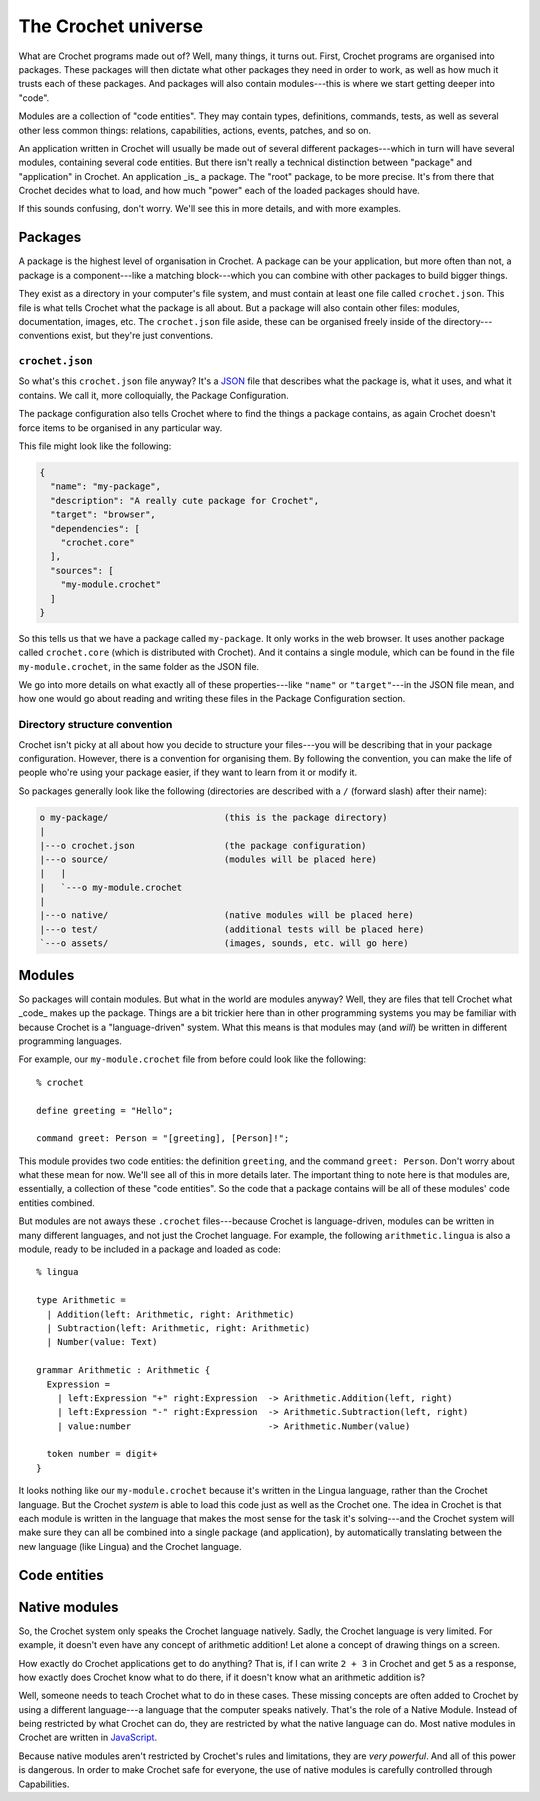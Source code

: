 The Crochet universe
====================

What are Crochet programs made out of? Well, many things, it turns out.
First, Crochet programs are organised into packages. These packages will
then dictate what other packages they need in order to work, as well as
how much it trusts each of these packages. And packages will also contain
modules---this is where we start getting deeper into "code".

Modules are a collection of "code entities". They may contain types,
definitions, commands, tests, as well as several other less common things:
relations, capabilities, actions, events, patches, and so on.

An application written in Crochet will usually be made out of several
different packages---which in turn will have several modules, containing
several code entities. But there isn't really a technical distinction
between "package" and "application" in Crochet. An application _is_ a
package. The "root" package, to be more precise. It's from there that
Crochet decides what to load, and how much "power" each of the loaded
packages should have.

If this sounds confusing, don't worry. We'll see this in more details,
and with more examples.


Packages
--------

A package is the highest level of organisation in Crochet. A package
can be your application, but more often than not, a package is a
component---like a matching block---which you can combine with other
packages to build bigger things.

They exist as a directory in your computer's file system, and must
contain at least one file called ``crochet.json``. This file is what
tells Crochet what the package is all about. But a package will also
contain other files: modules, documentation, images, etc. The ``crochet.json``
file aside, these can be organised freely inside of the directory---conventions
exist, but they're just conventions.


``crochet.json``
''''''''''''''''

So what's this ``crochet.json`` file anyway? It's a `JSON <https://en.wikipedia.org/wiki/JSON>`_ 
file that describes what the package is, what it uses, and what it contains.
We call it, more colloquially, the Package Configuration.

The package configuration also tells Crochet where to find the things a package
contains, as again Crochet doesn't force items to be organised in any particular way.

This file might look like the following:

.. code-block:: json

   {
     "name": "my-package",
     "description": "A really cute package for Crochet",
     "target": "browser",
     "dependencies": [
       "crochet.core"
     ],
     "sources": [
       "my-module.crochet"
     ]
   }

So this tells us that we have a package called ``my-package``. It only works
in the web browser. It uses another package called ``crochet.core`` (which
is distributed with Crochet). And it contains a single module, which can
be found in the file ``my-module.crochet``, in the same folder as the JSON
file.

We go into more details on what exactly all of these properties---like ``"name"``
or ``"target"``---in the JSON file mean, and how one would go about reading
and writing these files in the Package Configuration section.


Directory structure convention
''''''''''''''''''''''''''''''

Crochet isn't picky at all about how you decide to structure your files---you
will be describing that in your package configuration. However, there is a
convention for organising them. By following the convention, you can make
the life of people who're using your package easier, if they want to
learn from it or modify it.

So packages generally look like the following (directories are described with
a ``/`` (forward slash) after their name):

.. code-block:: text

   o my-package/                      (this is the package directory)
   |
   |---o crochet.json                 (the package configuration)
   |---o source/                      (modules will be placed here)
   |   |
   |   `---o my-module.crochet
   |
   |---o native/                      (native modules will be placed here)
   |---o test/                        (additional tests will be placed here)
   `---o assets/                      (images, sounds, etc. will go here)


Modules
-------

So packages will contain modules. But what in the world are modules anyway?
Well, they are files that tell Crochet what _code_ makes up the package.
Things are a bit trickier here than in other programming systems you may
be familiar with because Crochet is a "language-driven" system. What this
means is that modules may (and *will*) be written in different programming
languages.

For example, our ``my-module.crochet`` file from before could look like
the following::

    % crochet

    define greeting = "Hello";

    command greet: Person = "[greeting], [Person]!";

This module provides two code entities: the definition ``greeting``, and
the command ``greet: Person``. Don't worry about what these mean for now.
We'll see all of this in more details later. The important thing to note
here is that modules are, essentially, a collection of these "code entities".
So the code that a package contains will be all of these modules' code entities
combined.

But modules are not aways these ``.crochet`` files---because Crochet is
language-driven, modules can be written in many different languages, and not
just the Crochet language. For example, the following ``arithmetic.lingua``
is also a module, ready to be included in a package and loaded as code::

    % lingua

    type Arithmetic =
      | Addition(left: Arithmetic, right: Arithmetic)
      | Subtraction(left: Arithmetic, right: Arithmetic)
      | Number(value: Text)

    grammar Arithmetic : Arithmetic {
      Expression =
        | left:Expression "+" right:Expression  -> Arithmetic.Addition(left, right)
        | left:Expression "-" right:Expression  -> Arithmetic.Subtraction(left, right)
        | value:number                          -> Arithmetic.Number(value)

      token number = digit+
    }

It looks nothing like our ``my-module.crochet`` because it's written in the
Lingua language, rather than the Crochet language. But the Crochet *system*
is able to load this code just as well as the Crochet one. The idea in Crochet
is that each module is written in the language that makes the most sense
for the task it's solving---and the Crochet system will make sure they
can all be combined into a single package (and application), by automatically
translating between the new language (like Lingua) and the Crochet language.


Code entities
-------------




Native modules
--------------

So, the Crochet system only speaks the Crochet language natively. Sadly,
the Crochet language is very limited. For example, it doesn't even have any
concept of arithmetic addition! Let alone a concept of drawing things on
a screen.

How exactly do Crochet applications get to do anything? That is, if
I can write ``2 + 3`` in Crochet and get ``5`` as a response, how exactly
does Crochet know what to do there, if it doesn't know what an arithmetic
addition is?

Well, someone needs to teach Crochet what to do in these cases. These missing
concepts are often added to Crochet by using a different language---a language
that the computer speaks natively. That's the role of a Native Module. Instead
of being restricted by what Crochet can do, they are restricted by what the
native language can do. Most native modules in Crochet are written in
`JavaScript <https://en.wikipedia.org/wiki/JavaScript>`_.

Because native modules aren't restricted by Crochet's rules and limitations,
they are *very powerful*. And all of this power is dangerous. In order to
make Crochet safe for everyone, the use of native modules is carefully
controlled through Capabilities.